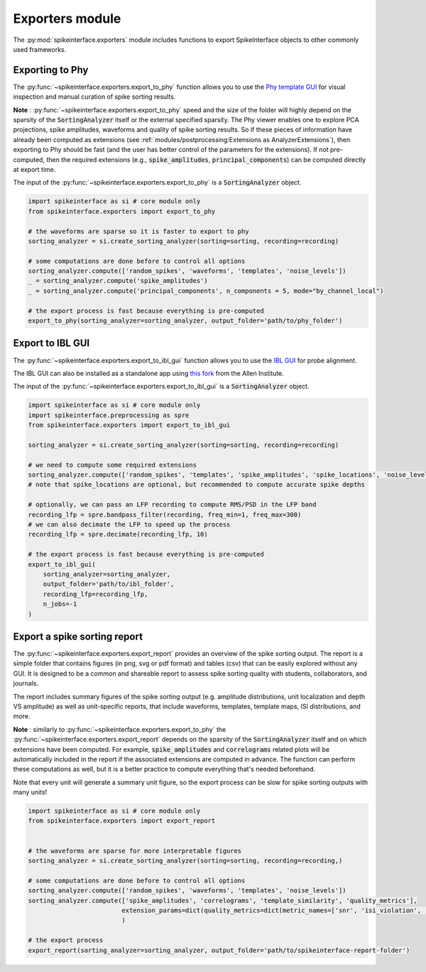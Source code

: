 Exporters module
================

The :py:mod:`spikeinterface.exporters` module includes functions to export SpikeInterface objects to other commonly
used frameworks.


Exporting to Phy
----------------

The :py:func:`~spikeinterface.exporters.export_to_phy` function allows you to use the
`Phy template GUI <https://github.com/cortex-lab/phy>`_ for visual inspection and manual curation of spike sorting
results.

**Note** : :py:func:`~spikeinterface.exporters.export_to_phy` speed and the size of the folder will highly depend
on the sparsity of the :code:`SortingAnalyzer` itself or the external specified sparsity.
The Phy viewer enables one to explore PCA projections, spike amplitudes, waveforms and quality of spike sorting results.
So if these pieces of information have already been computed as extensions (see :ref:`modules/postprocessing:Extensions as AnalyzerExtensions`),
then exporting to Phy should be fast (and the user has better control of the parameters for the extensions).
If not pre-computed, then the required extensions (e.g., :code:`spike_amplitudes`, :code:`principal_components`)
can be computed directly at export time.

The input of the :py:func:`~spikeinterface.exporters.export_to_phy` is a :code:`SortingAnalyzer` object.

.. code-block:: python

    import spikeinterface as si # core module only
    from spikeinterface.exporters import export_to_phy

    # the waveforms are sparse so it is faster to export to phy
    sorting_analyzer = si.create_sorting_analyzer(sorting=sorting, recording=recording)

    # some computations are done before to control all options
    sorting_analyzer.compute(['random_spikes', 'waveforms', 'templates', 'noise_levels'])
    _ = sorting_analyzer.compute('spike_amplitudes')
    _ = sorting_analyzer.compute('principal_components', n_components = 5, mode="by_channel_local")

    # the export process is fast because everything is pre-computed
    export_to_phy(sorting_analyzer=sorting_analyzer, output_folder='path/to/phy_folder')


Export to IBL GUI
-----------------

The :py:func:`~spikeinterface.exporters.export_to_ibl_gui` function allows you to use the
`IBL GUI <https://github.com/int-brain-lab/iblapps/wiki>`_ for probe alignment.

The IBL GUI can also be installed as a standalone app using `this fork <https://github.com/AllenNeuralDynamics/ibl-ephys-alignment-gui>`_ from the Allen Institute.

The input of the :py:func:`~spikeinterface.exporters.export_to_ibl_gui` is a :code:`SortingAnalyzer` object.

.. code-block:: python

    import spikeinterface as si # core module only
    import spikeinterface.preprocessing as spre
    from spikeinterface.exporters import export_to_ibl_gui

    sorting_analyzer = si.create_sorting_analyzer(sorting=sorting, recording=recording)

    # we need to compute some required extensions
    sorting_analyzer.compute(['random_spikes', 'templates', 'spike_amplitudes', 'spike_locations', 'noise_levels', 'quality_metrics'])
    # note that spike_locations are optional, but recommended to compute accurate spike depths

    # optionally, we can pass an LFP recording to compute RMS/PSD in the LFP band
    recording_lfp = spre.bandpass_filter(recording, freq_min=1, freq_max=300)
    # we can also decimate the LFP to speed up the process
    recording_lfp = spre.decimate(recording_lfp, 10)

    # the export process is fast because everything is pre-computed
    export_to_ibl_gui(
        sorting_analyzer=sorting_analyzer,
        output_folder='path/to/ibl_folder',
        recording_lfp=recording_lfp,
        n_jobs=-1
    )


Export a spike sorting report
-----------------------------


The :py:func:`~spikeinterface.exporters.export_report`  provides an overview of the spike sorting output.
The report is a simple folder that contains figures (in png, svg or pdf format) and tables (csv) that can be easily
explored without any GUI.
It is designed to be a common and shareable report to assess spike sorting quality with students,
collaborators, and journals.

The report includes summary figures of the spike sorting output (e.g. amplitude distributions, unit localization and
depth VS amplitude) as well as unit-specific reports, that include waveforms, templates, template maps,
ISI distributions, and more.

**Note** : similarly to :py:func:`~spikeinterface.exporters.export_to_phy` the
:py:func:`~spikeinterface.exporters.export_report` depends on the sparsity of the :code:`SortingAnalyzer` itself and
on which extensions have been computed. For example, :code:`spike_amplitudes` and :code:`correlograms` related plots
will be automatically included in the report if the associated extensions are computed in advance.
The function can perform these computations as well, but it is a better practice to compute everything that's needed
beforehand.

Note that every unit will generate a summary unit figure, so the export process can be slow for spike sorting outputs
with many units!

.. code-block:: python

    import spikeinterface as si # core module only
    from spikeinterface.exporters import export_report


    # the waveforms are sparse for more interpretable figures
    sorting_analyzer = si.create_sorting_analyzer(sorting=sorting, recording=recording,)

    # some computations are done before to control all options
    sorting_analyzer.compute(['random_spikes', 'waveforms', 'templates', 'noise_levels'])
    sorting_analyzer.compute(['spike_amplitudes', 'correlograms', 'template_similarity', 'quality_metrics'],
                             extension_params=dict(quality_metrics=dict(metric_names=['snr', 'isi_violation', 'presence_ratio']))
                             )

    # the export process
    export_report(sorting_analyzer=sorting_analyzer, output_folder='path/to/spikeinterface-report-folder')
